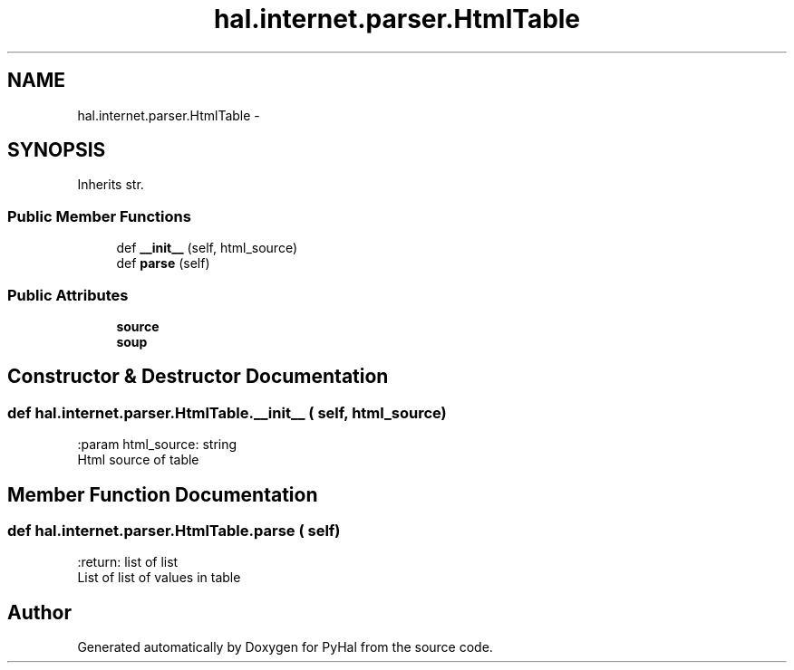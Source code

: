 .TH "hal.internet.parser.HtmlTable" 3 "Tue Jan 10 2017" "Version 4.3" "PyHal" \" -*- nroff -*-
.ad l
.nh
.SH NAME
hal.internet.parser.HtmlTable \- 
.SH SYNOPSIS
.br
.PP
.PP
Inherits str\&.
.SS "Public Member Functions"

.in +1c
.ti -1c
.RI "def \fB__init__\fP (self, html_source)"
.br
.ti -1c
.RI "def \fBparse\fP (self)"
.br
.in -1c
.SS "Public Attributes"

.in +1c
.ti -1c
.RI "\fBsource\fP"
.br
.ti -1c
.RI "\fBsoup\fP"
.br
.in -1c
.SH "Constructor & Destructor Documentation"
.PP 
.SS "def hal\&.internet\&.parser\&.HtmlTable\&.__init__ ( self,  html_source)"

.PP
.nf
:param html_source: string
    Html source of table

.fi
.PP
 
.SH "Member Function Documentation"
.PP 
.SS "def hal\&.internet\&.parser\&.HtmlTable\&.parse ( self)"

.PP
.nf
:return: list of list
    List of list of values in table

.fi
.PP
 

.SH "Author"
.PP 
Generated automatically by Doxygen for PyHal from the source code\&.
